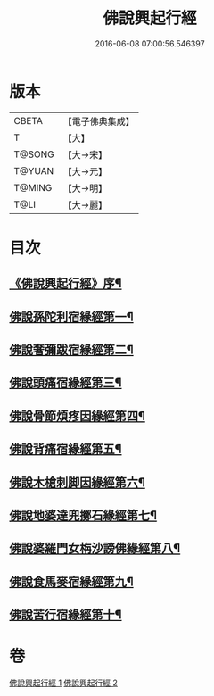 #+TITLE: 佛說興起行經 
#+DATE: 2016-06-08 07:00:56.546397

* 版本
 |     CBETA|【電子佛典集成】|
 |         T|【大】     |
 |    T@SONG|【大→宋】   |
 |    T@YUAN|【大→元】   |
 |    T@MING|【大→明】   |
 |      T@LI|【大→麗】   |

* 目次
** [[file:KR6b0054_001.txt::001-0163c12][《佛說興起行經》序¶]]
** [[file:KR6b0054_001.txt::001-0164b21][佛說孫陀利宿緣經第一¶]]
** [[file:KR6b0054_001.txt::001-0166a3][佛說奢彌跋宿緣經第二¶]]
** [[file:KR6b0054_001.txt::001-0166c8][佛說頭痛宿緣經第三¶]]
** [[file:KR6b0054_001.txt::001-0167a24][佛說骨節煩疼因緣經第四¶]]
** [[file:KR6b0054_001.txt::001-0167c2][佛說背痛宿緣經第五¶]]
** [[file:KR6b0054_001.txt::001-0168a14][佛說木槍刺脚因緣經第六¶]]
** [[file:KR6b0054_002.txt::002-0170b11][佛說地婆達兜擲石緣經第七¶]]
** [[file:KR6b0054_002.txt::002-0170c22][佛說婆羅門女栴沙謗佛緣經第八¶]]
** [[file:KR6b0054_002.txt::002-0172a11][佛說食馬麥宿緣經第九¶]]
** [[file:KR6b0054_002.txt::002-0172c6][佛說苦行宿緣經第十¶]]

* 卷
[[file:KR6b0054_001.txt][佛說興起行經 1]]
[[file:KR6b0054_002.txt][佛說興起行經 2]]

